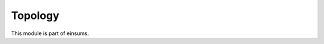 
..
    Copyright (c) The Einsums Developers. All rights reserved.
    Licensed under the MIT License. See LICENSE.txt in the project root for license information.

========
Topology
========

This module is part of einsums.